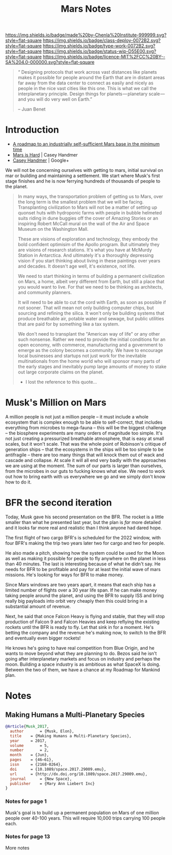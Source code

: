 #   -*- mode: org; fill-column: 60 -*-

#+TITLE: Mars Notes
#+STARTUP: showall
#+TOC: headlines 4
#+PROPERTY: filename
:PROPERTIES:
:CUSTOM_ID: 
:Name:      /home/deerpig/proj/chenla/mars/mars-notes.org
:Created:   2017-06-30T17:10@Prek Leap (11.642600N-104.919210W)
:ID:        12883d8d-6e84-470e-8ff2-ab8413615923
:VER:       552089465.691106036
:GEO:       48P-491193-1287029-15
:BXID:      proj:TKE6-6107
:Class:     deploy
:Type:      work
:Status:    wip
:Licence:   MIT/CC BY-SA 4.0
:END:

[[https://img.shields.io/badge/made%20by-Chenla%20Institute-999999.svg?style=flat-square]] 
[[https://img.shields.io/badge/class-deploy-0072B2.svg?style=flat-square]]
[[https://img.shields.io/badge/type-work-0072B2.svg?style=flat-square]]
[[https://img.shields.io/badge/status-wip-D55E00.svg?style=flat-square]]
[[https://img.shields.io/badge/licence-MIT%2FCC%20BY--SA%204.0-000000.svg?style=flat-square]]



#+begin_quote
“ Designing protocols that work across vast distances like planets
makes it possible for people around the Earth that are in distant
areas far away from the data center to connect as easily and nicely as
people in the nice vast cities like this one. This is what we call the
interplanetary principle. Design things for planets — planetary
scale — and you will do very well on Earth.”

-- Juan Benet
#+end_quote

* Introduction

 - [[http://caseyexaustralia.blogspot.com/2017/05/a-roadmap-to-industrially-self.html?m=1][A roadmap to an industrially self-sufficient Mars base in the minimum time]]
 - [[http://www.caseyhandmer.com/home/mars][Mars is Hard]] | Casey Handmer
 - [[https://plus.google.com/+CaseyHandmer][Casey Handmer]] | Google+


We will not be concerning ourselves with getting to mars, initial
survival on mar or building and maintaining a settlement.  We start
where Musk's first stage finishes and he is now ferrying hundreds of
thousands of people to the planet.

#+BEGIN_QUOTE
  In many ways, the transportation problem of getting us to
  Mars, over the long term is the smallest problem that we
  will be facing.  Transplanting civilization to Mars will
  not be a matter of setting up quonset huts with hydroponic
  farms with people in bubble helmeted suits riding in dune
  buggies off the cover of Amazing Stories or an inspiring
  Robert McCall mural on the wall of the Air and Space
  Museum on the Washington Mall.

  These are visions of exploration and technology, they
  embody the bold confident optimisim of the Apollo program.
  But ultimately they are visions of research stations.
  It's what you have at McMurdy Station in Antarctica.  And
  ultimately it's a thoroughly depressing vision if you
  start thinking about living in these paintings over years
  and decades.  It doesn't age well, it's existence, not
  life.

  We need to start thinking in terms of building a permanent
  civilization on Mars, a home, albeit very different from
  Earth, but still a place that you would want to live.  For
  that we need to be thinking as architects, and community
  planners.

  It will need to be able to cut the cord with Earth, as
  soon as possible if not sooner.  That will mean not only
  building computer chips, but sourcing and refining the
  silica.  It won't only be building systems that produce
  breathable air, potable water and sewage, but public
  utilities that are paid for by something like a tax
  system.

  We don't need to transplant the "American way of life" or
  any other such nonsense.  Rather we need to provide the
  initial conditions for an open economy, with commerce,
  manufacturing and a government to emerge as the colony
  becomes a community.  We have to encourage local
  businesses and startups not just work for the inevitable
  multinationals from the home world who will sponsor many
  parts of the early stages and inevitably pump large
  amounts of money to stake out large corporate claims on
  the planet.

  - I lost the reference to this quote...
#+END_QUOTE

* Musk's Million on Mars

A million people is not just a million people -- it must
include a whole ecosystem that is complex enough to be able
to self-correct, that includes everything from microbes to
mega-fauna -- this will be the biggest challenge -- the
biosphere experiments are many orders of magnitude too
simple.  It's not just creating a pressurized breathable
atmosphere, that is easy at small scales, but it won't
scale.  That was the whole point of Robinson's critique of
generation ships -- that the ecosystems in the ships will be
too simple to be antifragile -- there are too many things
that will knock them out of wack and cascade and collapse.
At scale it will all end very badly with the approaches we
are using at the moment.  The sum of our parts is larger
than ourselves, from the microbes in our guts to fucking
knows what else.  We need to work out how to bring earth
with us everywhere we go and we simply don't know how to do
it.


* BFR the second iteration

Today, Musk gave his second presentation on the BFR.  The
rocket is a little smaller than what he presented last year,
but the plan is /far/ more detailed and it looks far more
real and realistic than I think anyone had dared hope.

The first flight of two cargo BFR's is scheduled for the
2022 window, with four BFR's making the trip two years later
two for cargo and two for people.

He also made a pitch, showing how the system could be used
for the Moon as well as making it possible for people to fly
anywhere on the planet in less than 40 minutes.  The last is
interesting because of what he didn't say.  He needs for BFR
to be profitable and pay for at least the initial wave of
mars missions. He's looking for ways for BFR to make money.

Since Mars windows are two years apart, it means that each
ship has a limited number of flights over a 30 year life
span.  If he can make money taking people around the planet,
and using the BFR to supply ISS and bring really big
payloads into orbit very cheaply then this could bring in a
substantial amount of revenue.

Next, he said that once Falcon Heavy is flying and stable,
that they will stop production of Falcon 9 and Falcon
Heavies and keep reflying the existing rockets until the BFR
is ready to fly.  Let that sink in for a moment.  He's
betting the company and the revenue he's making now, to
switch to the BFR and eventually even bigger rockets!

He knows he's going to have real competition from Blue
Origin, and he wants to move beyond what they are planning
to do.  Bezos said he isn't going after interplanetary
markets and focus on industry and perhaps the moon.
Building a space industry is as ambitious as what SpaceX is
doing.  Between the two of them, we have a chance at my
Roadmap for Mankind plan.



* Notes

** Making Humans a Multi-Planetary Species
:PROPERTIES:
:INTERLEAVE_PDF: ~/proj/chenla/deploy/lib/musk--making_humans_a_interplanetary_species-2017.pdf
:END:


#+begin_src bibtex
@Article{Musk_2017,
  author       = {Musk, Elon},
  title	   = {Making Humans a Multi-Planetary Species},
  year	   = 2017,
  volume       = 5,
  number       = 2,
  month	   = {Jun},
  pages	   = {46–61},
  issn	   = {2168-0264},
  doi	   = {10.1089/space.2017.29009.emu},
  url	   = {http://dx.doi.org/10.1089/space.2017.29009.emu},
  journal      = {New Space},
  publisher    = {Mary Ann Liebert Inc}
}
#+end_src

*** Notes for page 1
:PROPERTIES:
:interleave_page_note: 1
:END:

Musk's goal is to build up a permanent population on Mars of one
million people over 40-100 years.  This will require 10,000 trips
carrying 100 people each.

*** Notes for page 13
:PROPERTIES:
:interleave_page_note: 13
:END:

More notes


